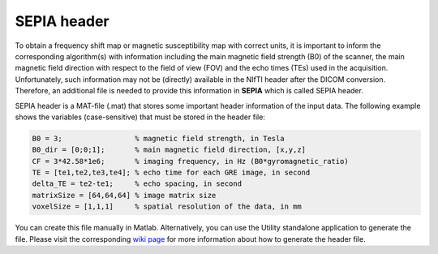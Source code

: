 .. _gettingstart-sepia-header:
.. _sepia-header:
.. role::  raw-html(raw)
    :format: html

SEPIA header
============

To obtain a frequency shift map or magnetic susceptibility map with correct units, it is important to inform the corresponding algorithm(s) with information including the main magnetic field strength (B0) of the scanner, the main magnetic field direction with respect to the field of view (FOV) and the echo times (TEs) used in the acquisition. Unfortunately, such information may not be (directly) available in the NIfTI header after the DICOM conversion. Therefore, an additional file is needed to provide this information in **SEPIA** which is called SEPIA header.

SEPIA header is a MAT-file (.mat) that stores some important header information of the input data. The following example shows the variables (case-sensitive) that must be stored in the header file:

.. code-block:: matlab

	B0 = 3;			% magnetic field strength, in Tesla
	B0_dir = [0;0;1];	% main magnetic field direction, [x,y,z]
	CF = 3*42.58*1e6;	% imaging frequency, in Hz (B0*gyromagnetic_ratio)
	TE = [te1,te2,te3,te4]; % echo time for each GRE image, in second 
	delta_TE = te2-te1;	% echo spacing, in second
	matrixSize = [64,64,64]	% image matrix size
	voxelSize = [1,1,1]	% spatial resolution of the data, in mm


You can create this file manually in Matlab. Alternatively, you can use the Utility standalone application to generate the file. Please visit the corresponding `wiki page <https://github.com/kschan0214/sepia/wiki/Get-header-info>`_ for more information about how to generate the header file. 
